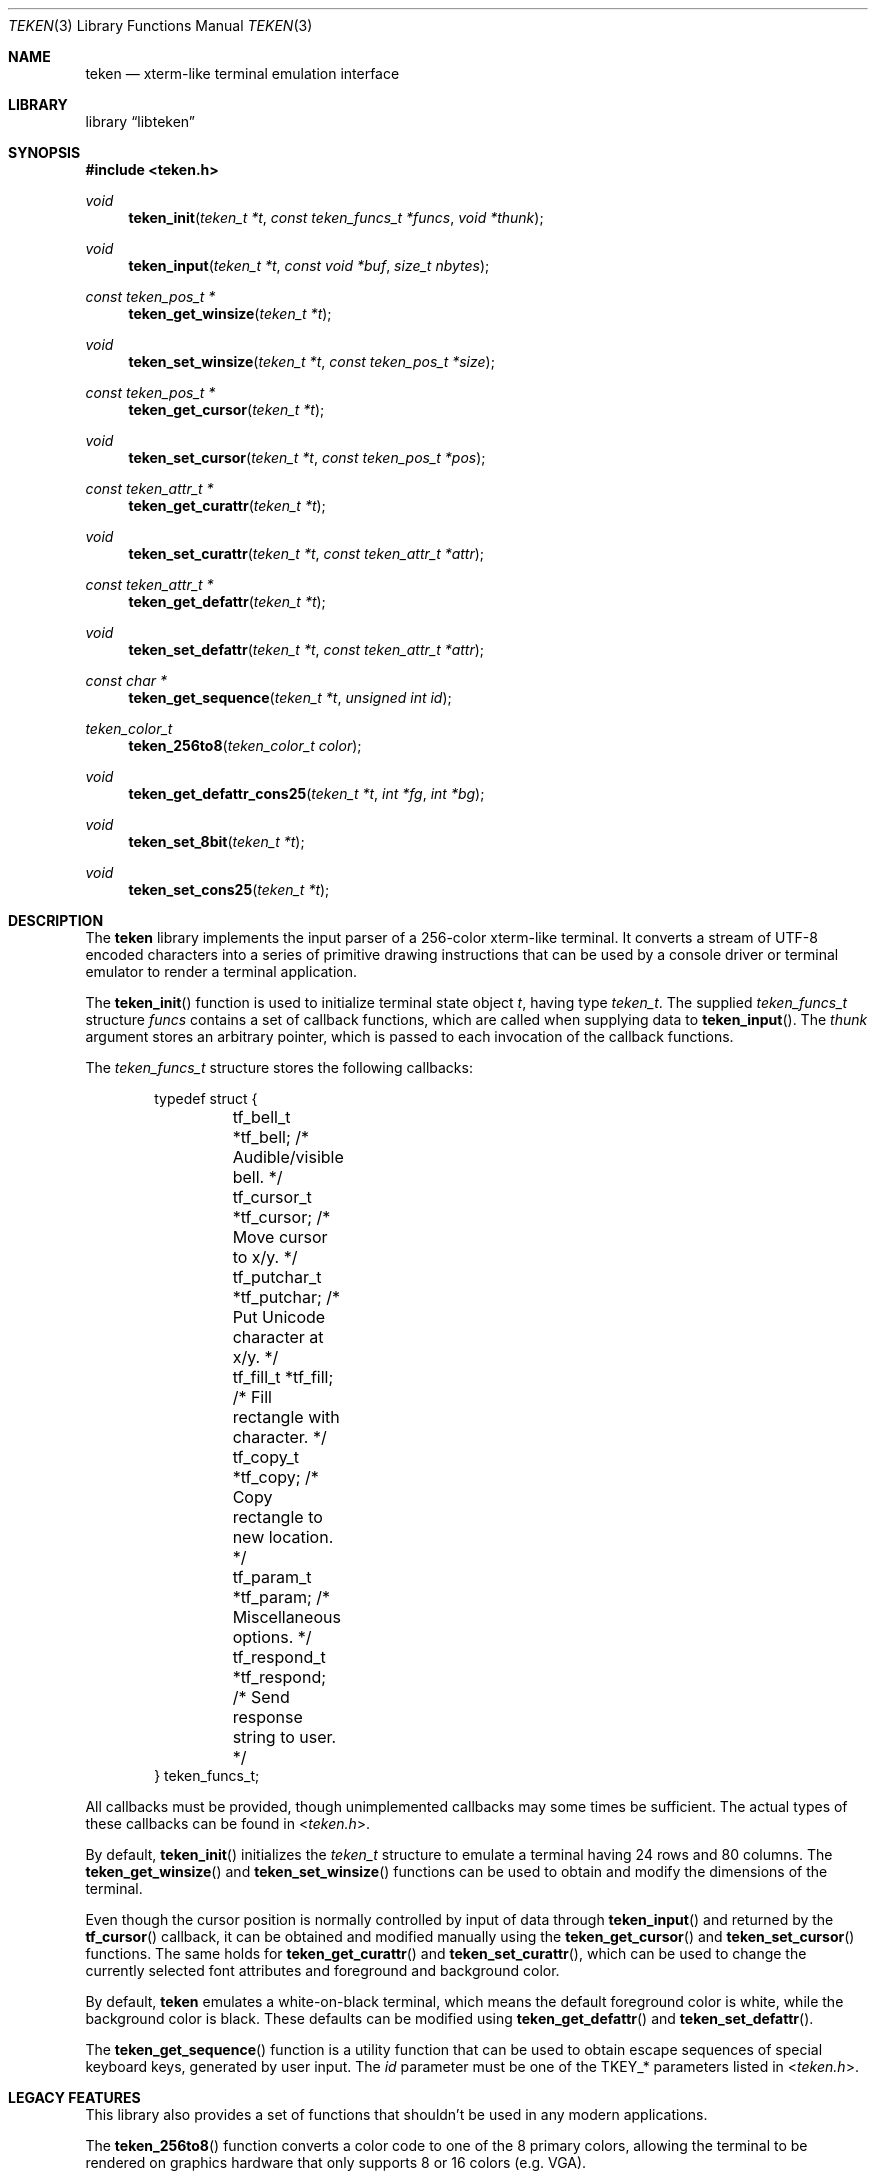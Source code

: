 .\" Copyright (c) 2011 Ed Schouten <ed@FreeBSD.org>
.\" All rights reserved.
.\"
.\" Redistribution and use in source and binary forms, with or without
.\" modification, are permitted provided that the following conditions
.\" are met:
.\" 1. Redistributions of source code must retain the above copyright
.\"    notice, this list of conditions and the following disclaimer.
.\" 2. Redistributions in binary form must reproduce the above copyright
.\"    notice, this list of conditions and the following disclaimer in the
.\"    documentation and/or other materials provided with the distribution.
.\"
.\" THIS SOFTWARE IS PROVIDED BY THE AUTHOR AND CONTRIBUTORS ``AS IS'' AND
.\" ANY EXPRESS OR IMPLIED WARRANTIES, INCLUDING, BUT NOT LIMITED TO, THE
.\" IMPLIED WARRANTIES OF MERCHANTABILITY AND FITNESS FOR A PARTICULAR PURPOSE
.\" ARE DISCLAIMED.  IN NO EVENT SHALL THE AUTHOR OR CONTRIBUTORS BE LIABLE
.\" FOR ANY DIRECT, INDIRECT, INCIDENTAL, SPECIAL, EXEMPLARY, OR CONSEQUENTIAL
.\" DAMAGES (INCLUDING, BUT NOT LIMITED TO, PROCUREMENT OF SUBSTITUTE GOODS
.\" OR SERVICES; LOSS OF USE, DATA, OR PROFITS; OR BUSINESS INTERRUPTION)
.\" HOWEVER CAUSED AND ON ANY THEORY OF LIABILITY, WHETHER IN CONTRACT, STRICT
.\" LIABILITY, OR TORT (INCLUDING NEGLIGENCE OR OTHERWISE) ARISING IN ANY WAY
.\" OUT OF THE USE OF THIS SOFTWARE, EVEN IF ADVISED OF THE POSSIBILITY OF
.\" SUCH DAMAGE.
.\"
.\" $FreeBSD: projects/armv6/sys/teken/libteken/teken.3 223574 2011-06-26 18:25:10Z ed $
.\"
.Dd May 9, 2011
.Dt TEKEN 3
.Os
.Sh NAME
.Nm teken
.Nd xterm-like terminal emulation interface
.Sh LIBRARY
.Lb libteken
.Sh SYNOPSIS
.In teken.h
.Ft void
.Fn teken_init "teken_t *t" "const teken_funcs_t *funcs" "void *thunk"
.Ft void
.Fn teken_input "teken_t *t" "const void *buf" "size_t nbytes"
.Ft const teken_pos_t *
.Fn teken_get_winsize "teken_t *t"
.Ft void
.Fn teken_set_winsize "teken_t *t" "const teken_pos_t *size"
.Ft const teken_pos_t *
.Fn teken_get_cursor "teken_t *t"
.Ft void
.Fn teken_set_cursor "teken_t *t" "const teken_pos_t *pos"
.Ft const teken_attr_t *
.Fn teken_get_curattr "teken_t *t"
.Ft void
.Fn teken_set_curattr "teken_t *t" "const teken_attr_t *attr"
.Ft const teken_attr_t *
.Fn teken_get_defattr "teken_t *t"
.Ft void
.Fn teken_set_defattr "teken_t *t" "const teken_attr_t *attr"
.Ft const char *
.Fn teken_get_sequence "teken_t *t" "unsigned int id"
.Ft teken_color_t
.Fn teken_256to8 "teken_color_t color"
.Ft void
.Fn teken_get_defattr_cons25 "teken_t *t" "int *fg" "int *bg"
.Ft void
.Fn teken_set_8bit "teken_t *t"
.Ft void
.Fn teken_set_cons25 "teken_t *t"
.Sh DESCRIPTION
The
.Nm
library implements the input parser of a 256-color xterm-like terminal.
It converts a stream of UTF-8 encoded characters into a series of
primitive drawing instructions that can be used by a console driver or
terminal emulator to render a terminal application.
.Pp
The
.Fn teken_init
function is used to initialize terminal state object
.Fa t ,
having type
.Vt teken_t .
The supplied
.Vt teken_funcs_t
structure
.Fa funcs
contains a set of callback functions, which are called when supplying
data to
.Fn teken_input .
The
.Fa thunk
argument stores an arbitrary pointer, which is passed to each invocation
of the callback functions.
.Pp
The
.Vt teken_funcs_t
structure stores the following callbacks:
.Bd -literal -offset indent
typedef struct {
	tf_bell_t     *tf_bell;     /* Audible/visible bell. */
	tf_cursor_t   *tf_cursor;   /* Move cursor to x/y. */
	tf_putchar_t  *tf_putchar;  /* Put Unicode character at x/y. */
	tf_fill_t     *tf_fill;     /* Fill rectangle with character. */
	tf_copy_t     *tf_copy;     /* Copy rectangle to new location. */
	tf_param_t    *tf_param;    /* Miscellaneous options. */
	tf_respond_t  *tf_respond;  /* Send response string to user. */
} teken_funcs_t;
.Ed
.Pp
All callbacks must be provided, though unimplemented callbacks may some
times be sufficient.
The actual types of these callbacks can be found in
.In teken.h .
.Pp
By default,
.Fn teken_init
initializes the
.Vt teken_t
structure to emulate a terminal having 24 rows and 80 columns.
The
.Fn teken_get_winsize
and
.Fn teken_set_winsize
functions can be used to obtain and modify the dimensions of the
terminal.
.Pp
Even though the cursor position is normally controlled by input of data
through
.Fn teken_input
and returned by the
.Fn tf_cursor
callback, it can be obtained and modified manually using the
.Fn teken_get_cursor
and
.Fn teken_set_cursor
functions.
The same holds for
.Fn teken_get_curattr
and
.Fn teken_set_curattr ,
which can be used to change the currently selected font attributes and
foreground and background color.
.Pp
By default,
.Nm
emulates a white-on-black terminal, which means the default foreground
color is white, while the background color is black.
These defaults can be modified using
.Fn teken_get_defattr
and
.Fn teken_set_defattr .
.Pp
The
.Fn teken_get_sequence
function is a utility function that can be used to obtain escape
sequences of special keyboard keys, generated by user input.
The
.Fa id
parameter must be one of the
.Dv TKEY_*
parameters listed in
.In teken.h .
.Sh LEGACY FEATURES
This library also provides a set of functions that shouldn't be used in
any modern applications.
.Pp
The
.Fn teken_256to8
function converts a color code to one of the 8 primary colors, allowing
the terminal to be rendered on graphics hardware that only supports 8 or
16 colors (e.g. VGA).
.Pp
The
.Fn teken_get_defattr_cons25
function obtains the default terminal attributes as a pair of foreground
and background colors, using ANSI color numbering.
.Pp
The
.Fn teken_set_8bit
function disables UTF-8 processing and switches to 8-bit character mode,
which can be used to support character sets like CP437 and ISO-8859-1.
.Pp
The
.Fn teken_set_cons25
function switches terminal emulation to
.Dv cons25 ,
which is used by versions of
.Fx
prior to 9.0.
.Sh SEE ALSO
.Xr ncurses 3 ,
.Xr termcap 3 ,
.Xr syscons 4 .
.Sh HISTORY
The
.Nm
library appeared in
.Fx 8.0 ,
though it was only available and used inside the kernel.
In
.Fx 9.0 ,
the
.Nm
library appeared in userspace.
.Sh AUTHORS
.An Ed Schouten Aq ed@FreeBSD.org
.Sh SECURITY CONSIDERATIONS
The
.Fn tf_respond
callback is used to respond to device status requests commands generated
by an application.
In the past, there have been various security issues, where a malicious
application sends a device status request before termination, causing
the generated response to be interpreted by applications such as
.Xr sh 1 .
.Pp
.Nm
only implements a small subset of responses which are unlikely to cause
any harm.
Still, it is advised to leave
.Fn tf_respond
unimplemented.
